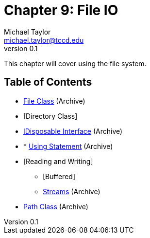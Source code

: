 = Chapter 9: File IO
Michael Taylor <michael.taylor@tccd.edu>
v0.1

This chapter will cover using the file system.

== Table of Contents

* link:..\..\archives\io\files.adoc[File Class] (Archive)
* [Directory Class]
* link:..\..\archives\io\try-finally.adoc[IDisposable Interface] (Archive)
* * link:..\..\archives\io\using-statement.adoc[Using Statement] (Archive)
* [Reading and Writing]
** [Buffered]
** link:..\..\archives\io\stream-io.adoc[Streams] (Archive)
* link:..\..\archives\io\files.adoc[Path Class] (Archive)
